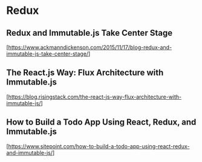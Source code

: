 * Redux

** Redux and Immutable.js Take Center Stage
  [https://www.ackmanndickenson.com/2015/11/17/blog-redux-and-immutable-js-take-center-stage/]

** The React.js Way: Flux Architecture with Immutable.js
  [https://blog.risingstack.com/the-react-js-way-flux-architecture-with-immutable-js/]

** How to Build a Todo App Using React, Redux, and Immutable.js
  [https://www.sitepoint.com/how-to-build-a-todo-app-using-react-redux-and-immutable-js/]

